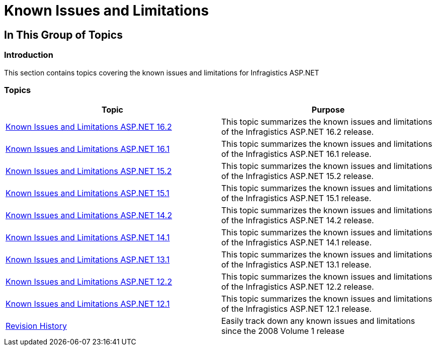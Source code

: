﻿////

|metadata|
{
    "name": "known-issues-known-issues-and-breaking-changes",
    "controlName": [],
    "tags": ["Known Issues"],
    "guid": "e0665384-2cc2-4910-b521-5fc0a4a1ffd0",  
    "buildFlags": [],
    "createdOn": "2012-09-21T16:12:56.6899234Z"
}
|metadata|
////

= Known Issues and Limitations

== In This Group of Topics

=== Introduction

This section contains topics covering the known issues and limitations for Infragistics ASP.NET

=== Topics

[options="header", cols="a,a"]
|====
|Topic|Purpose

| link:known-issues-and-limitations-aspnet-16-2.html[Known Issues and Limitations ASP.NET 16.2]
|This topic summarizes the known issues and limitations of the Infragistics ASP.NET 16.2 release.

| link:known-issues-and-limitations-aspnet-16-1.html[Known Issues and Limitations ASP.NET 16.1]
|This topic summarizes the known issues and limitations of the Infragistics ASP.NET 16.1 release.

| link:known-issues-and-limitations-aspnet-15-2.html[Known Issues and Limitations ASP.NET 15.2]
|This topic summarizes the known issues and limitations of the Infragistics ASP.NET 15.2 release.

| link:known-issues-and-limitations-aspnet-15-1.html[Known Issues and Limitations ASP.NET 15.1]
|This topic summarizes the known issues and limitations of the Infragistics ASP.NET 15.1 release.

| link:known-issues-and-limitations-aspnet-14-2.html[Known Issues and Limitations ASP.NET 14.2]
|This topic summarizes the known issues and limitations of the Infragistics ASP.NET 14.2 release.

| link:known-issues-14-1.html[Known Issues and Limitations ASP.NET 14.1]
|This topic summarizes the known issues and limitations of the Infragistics ASP.NET 14.1 release.

| link:known-issues-and-limitations-aspnet-131.html[Known Issues and Limitations ASP.NET 13.1]
|This topic summarizes the known issues and limitations of the Infragistics ASP.NET 13.1 release.

| link:known-issues-and-limitations-asp-net-12-2.html[Known Issues and Limitations ASP.NET 12.2]
|This topic summarizes the known issues and limitations of the Infragistics ASP.NET 12.2 release.

| link:known-isues-and-limitations-asp-net-12-1.html[Known Issues and Limitations ASP.NET 12.1]
|This topic summarizes the known issues and limitations of the Infragistics ASP.NET 12.1 release.

| link:known-issues-known-issues-and-breaking-changes-revision-history.html[Revision History]
|Easily track down any known issues and limitations since the 2008 Volume 1 release

|====